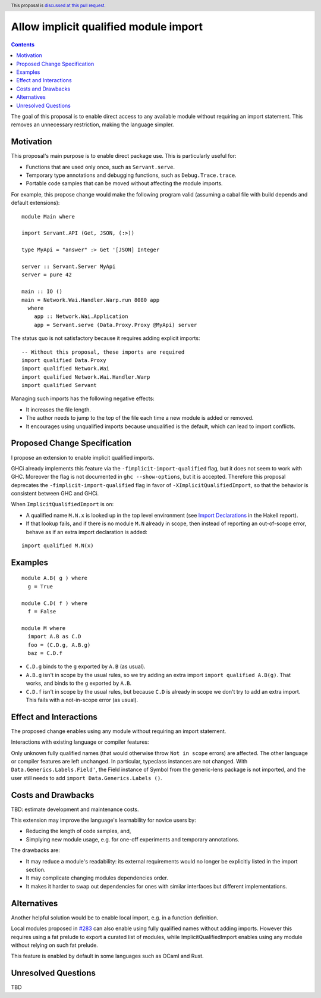 Allow implicit qualified module import
======================================

.. author:: Tristan de Cacqueray
.. date-accepted:: Leave blank. This will be filled in when the proposal is accepted.
.. ticket-url:: Leave blank. This will eventually be filled with the
                ticket URL which will track the progress of the
                implementation of the feature.
.. implemented:: Leave blank. This will be filled in with the first GHC version which
                 implements the described feature.
.. highlight:: haskell
.. header:: This proposal is `discussed at this pull request <https://github.com/ghc-proposals/ghc-proposals/pull/500>`_.
.. contents::

The goal of this proposal is to enable direct access to any available module without requiring an import statement.
This removes an unnecessary restriction, making the language simpler.


Motivation
----------
This proposal's main purpose is to enable direct package use.
This is particularly useful for:

- Functions that are used only once, such as ``Servant.serve``.
- Temporary type annotations and debugging functions, such as ``Debug.Trace.trace``.
- Portable code samples that can be moved without affecting the module imports.

For example, this propose change would make the following program valid
(assuming a cabal file with build depends and default extensions):

::

 module Main where

 import Servant.API (Get, JSON, (:>))

 type MyApi = "answer" :> Get '[JSON] Integer

 server :: Servant.Server MyApi
 server = pure 42

 main :: IO ()
 main = Network.Wai.Handler.Warp.run 8080 app
   where
     app :: Network.Wai.Application
     app = Servant.serve (Data.Proxy.Proxy @MyApi) server


The status quo is not satisfactory because it requires adding explicit imports:

::

 -- Without this proposal, these imports are required
 import qualified Data.Proxy
 import qualified Network.Wai
 import qualified Network.Wai.Handler.Warp
 import qualified Servant

Managing such imports has the following negative effects:

- It increases the file length.
- The author needs to jump to the top of the file each time a new module is added or removed.
- It encourages using unqualified imports because unqualified is the default, which can lead to import conflicts.



Proposed Change Specification
-----------------------------
I propose an extension to enable implicit qualified imports.

GHCi already implements this feature via the ``-fimplicit-import-qualified`` flag,
but it does not seem to work with GHC.
Moreover the flag is not documented in ``ghc --show-options``, but it is accepted.
Therefore this proposal deprecates the ``-fimplicit-import-qualified`` flag in favor of
``-XImplicitQualifiedImport``, so that the behavior is consistent between GHC and GHCi.

When ``ImplicitQualifiedImport`` is on:

- A qualified name ``M.N.x`` is looked up in the top level environment
  (see `Import Declarations <https://www.haskell.org/onlinereport/haskell2010/haskellch5.html#x11-1010005.3>`_
  in the Hakell report).
- If that lookup fails, and if there is no module ``M.N`` already in scope,
  then instead of reporting an out-of-scope error, behave as if an extra import declaration is added:

::

 import qualified M.N(x)



Examples
--------

::

 module A.B( g ) where
   g = True

 module C.D( f ) where
   f = False

 module M where
   import A.B as C.D
   foo = (C.D.g, A.B.g)
   baz = C.D.f

- ``C.D.g`` binds to the ``g`` exported by ``A.B`` (as usual).
- ``A.B.g`` isn't in scope by the usual rules, so we try adding an extra import ``import qualified A.B(g)``. That works, and binds to the ``g`` exported by ``A.B``.
- ``C.D.f`` isn't in scope by the usual rules, but because ``C.D`` is already in scope we don't try to add an extra import. This fails with a not-in-scope error (as usual).


Effect and Interactions
-----------------------
The proposed change enables using any module without requiring an import statement.

Interactions with existing language or compiler features:

Only unknown fully qualified names (that would otherwise throw ``Not in scope`` errors) are affected.
The other language or compiler features are left unchanged.
In particular, typeclass instances are not changed. With ``Data.Generics.Labels.Field'``, the Field instance of Symbol from the generic-lens package is not imported,
and the user still needs to add ``import Data.Generics.Labels ()``.


Costs and Drawbacks
-------------------
TBD: estimate development and maintenance costs.

This extension may improve the language's learnability for novice users by:

- Reducing the length of code samples, and,
- Simplying new module usage, e.g. for one-off experiments and temporary annotations.

The drawbacks are:

- It may reduce a module's readability: its external requirements would no longer be explicitly listed in the import section.
- It may complicate changing modules dependencies order.
- It makes it harder to swap out dependencies for ones with similar interfaces but different implementations.


Alternatives
------------
Another helpful solution would be to enable local import, e.g. in a function definition.

Local modules proposed in `#283 <https://github.com/ghc-proposals/ghc-proposals/pull/283>`_ can also enable
using fully qualified names without adding imports. However this requires using a fat prelude to export a
curated list of modules, while ImplicitQualifiedImport enables using any module without relying on such fat prelude.

This feature is enabled by default in some languages such as OCaml and Rust.

Unresolved Questions
--------------------
TBD
